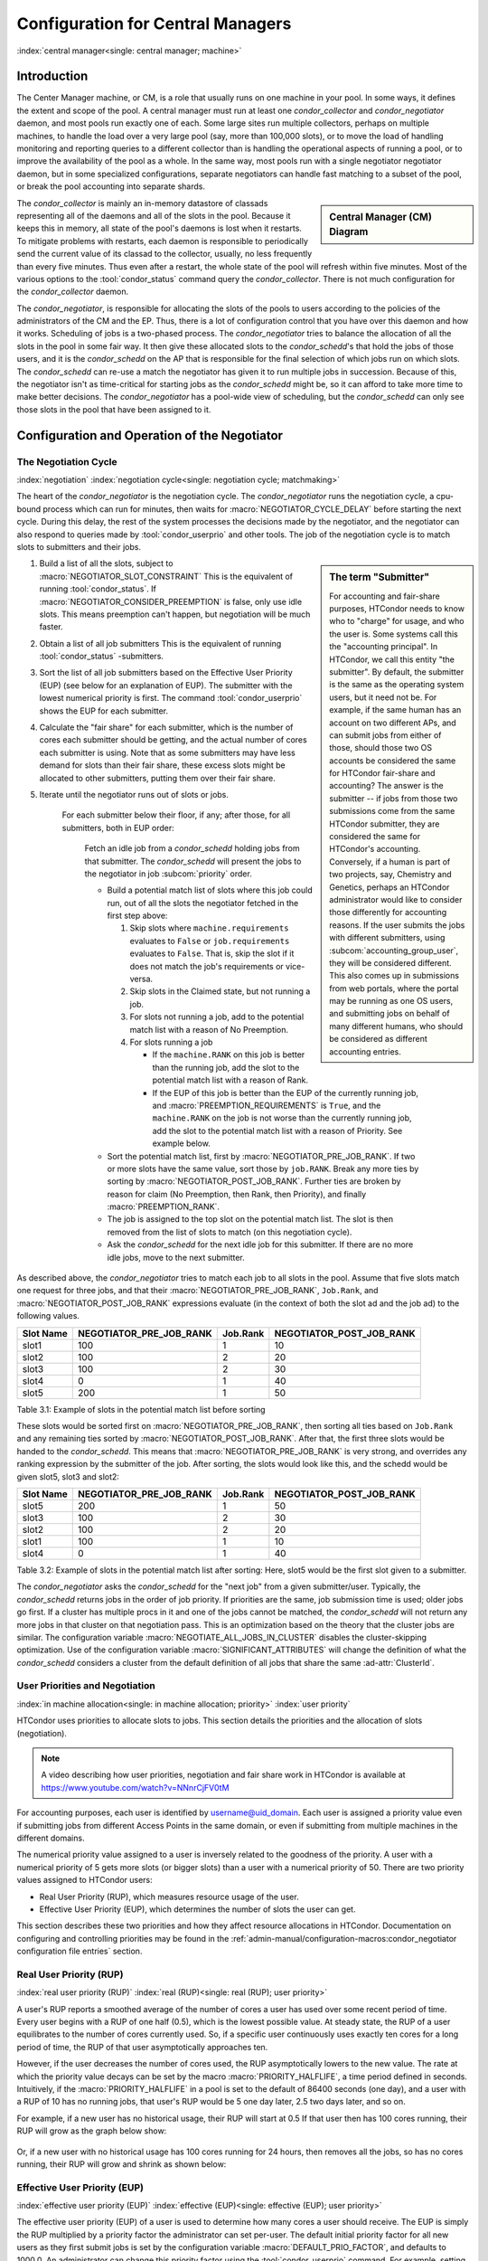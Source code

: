 Configuration for Central Managers
==================================
:index:`central manager<single: central manager; machine>`

Introduction
------------

The Center Manager machine, or CM, is a role that usually runs on one machine
in your pool.  In some ways, it defines the extent and scope of the pool.  A
central manager must run at least one *condor_collector* and
*condor_negotiator* daemon, and most pools run exactly one of each.  Some large
sites run multiple collectors, perhaps on multiple machines, to handle the load
over a very large pool (say, more than 100,000 slots), or to move the load of
handling monitoring and reporting queries to a different collector than is
handling the operational aspects of running a pool, or to improve the
availability of the pool as a whole.  In the same way, most pools run with a
single negotiator negotiator daemon, but in some specialized configurations,
separate negotiators can handle fast matching to a subset of the pool, or break
the pool accounting into separate shards.

.. sidebar::
   Central Manager (CM) Diagram

   .. mermaid::
      :caption: Daemons for Central Manager, both managed by a :tool:`condor_master`
      :align: center

      flowchart TD
         condor_master --> condor_collector & condor_negotiator

The *condor_collector* is mainly an in-memory datastore of classads representing 
all of the daemons and all of the slots in the pool.  Because it keeps this in memory,
all state of the pool's daemons is lost when it restarts.  To mitigate problems with
restarts, each daemon is responsible to periodically send the current value of its
classad to the collector, usually, no less frequently than every five minutes.  Thus
even after a restart, the whole state of the pool will refresh within five minutes.
Most of the various options to the :tool:`condor_status` command query the *condor_collector*.
There is not much configuration for the *condor_collector* daemon.

The *condor_negotiator*, is responsible for allocating the slots of the pools
to users according to the policies of the administrators of the CM and the EP.
Thus, there is a lot of configuration control that you have over this daemon
and how it works.  Scheduling of jobs is a two-phased process.  The *condor_negotiator*
tries to balance the allocation of all the slots in the pool in some fair way.
It then give these allocated slots to the *condor_schedd*'s that hold the jobs
of those users, and it is the *condor_schedd* on the AP that is responsible for the
final selection of which jobs run on which slots.  The *condor_schedd* can re-use a
match the negotiator has given it to run multiple jobs in succession.  Because of this,
the negotiator isn't as time-critical for starting jobs as the *condor_schedd* might be,
so it can afford to take more time to make better decisions.  The *condor_negotiator*
has a pool-wide view of scheduling, but the *condor_schedd* can only see those slots
in the pool that have been assigned to it.

Configuration and Operation of the Negotiator
---------------------------------------------

The Negotiation Cycle
'''''''''''''''''''''

:index:`negotiation`
:index:`negotiation cycle<single: negotiation cycle; matchmaking>`

The heart of the *condor_negotiator* is the negotiation cycle.  The
*condor_negotiator* runs the negotiation cycle, a cpu-bound process which can
run for minutes, then waits for :macro:`NEGOTIATOR_CYCLE_DELAY` before starting
the next cycle.  During this delay, the rest of the system processes the
decisions made by the negotiator, and the negotiator can also respond to
queries made by :tool:`condor_userprio` and other tools.  The job of 
the negotiation cycle is to match slots to submitters and their jobs.

.. sidebar:: The term "Submitter"

   For accounting and fair-share purposes, HTCondor needs to know who
   to "charge" for usage, and who the user is.  Some systems call this
   the "accounting principal".  In HTCondor, we call this entity "the
   submitter".  By default, the submitter is the same as the operating
   system users, but it need not be.  For example, if the same human
   has an account on two different APs, and can submit jobs from either of
   those, should those two OS accounts be considered the same for HTCondor
   fair-share and accounting?  The answer is the submitter -- if jobs
   from those two submissions come from the same HTCondor submitter,
   they are considered the same for HTCondor's accounting. Conversely,
   if a human is part of two projects, say, Chemistry and Genetics, perhaps
   an HTCondor administrator would like to consider those differently 
   for accounting reasons.  If the user submits the jobs with different
   submitters, using :subcom:`accounting_group_user`, they will be
   considered different.  This also comes up in submissions from web portals,
   where the portal may be running as one OS users, and submitting jobs
   on behalf of many different humans, who should be considered as
   different accounting entries.


#. Build a list of all the slots, subject to :macro:`NEGOTIATOR_SLOT_CONSTRAINT`
   This is the equivalent of running :tool:`condor_status`.  If
   :macro:`NEGOTIATOR_CONSIDER_PREEMPTION` is false, only use idle slots.
   This means preemption can't happen, but negotiation will be much faster.
#. Obtain a list of all job submitters
   This is the equivalent of running :tool:`condor_status` -submitters.
#. Sort the list of all job submitters based on the Effective User Priority (EUP) (see
   below for an explanation of EUP). The submitter with the lowest numerical priority is first.
   The command :tool:`condor_userprio` shows the EUP for each submitter.
#. Calculate the "fair share" for each submitter, which is the number of cores
   each submitter should be getting, and the actual number of cores each
   submitter is using.  Note that as some submitters may have less demand for
   slots than their fair share, these excess slots might be allocated to other
   submitters, putting them over their fair share.

#. Iterate until the negotiator runs out of slots or jobs.

       For each submitter below their floor, if any; after those, for all 
       submitters, both in EUP order:

           Fetch an idle job from a *condor_schedd* holding jobs from
           that submitter.  The *condor_schedd* will present the jobs
           to the negotiator in job :subcom:`priority` order.

           -  Build a potential match list of slots where this job could run,
              out of all the slots the negotiator fetched in the first step above:

              #. Skip slots where ``machine.requirements`` evaluates to ``False`` or
                 ``job.requirements`` evaluates to ``False``.  That is, skip the slot 
                 if it does not match the job's requirements or vice-versa.
              #. Skip slots in the Claimed state, but not running a job.
              #. For slots not running a job, add to the
                 potential match list with a reason of No Preemption.
              #. For slots running a job

                 -  If the ``machine.RANK`` on this job is better than
                    the running job, add the slot to the potential
                    match list with a reason of Rank.
                 -  If the EUP of this job is better than the EUP of the
                    currently running job, and
                    :macro:`PREEMPTION_REQUIREMENTS` is ``True``, and the
                    ``machine.RANK`` on the job is not worse than the
                    currently running job, add the slot to the
                    potential match list with a reason of Priority.
                    See example below.

           -  Sort the potential match list, first by
              :macro:`NEGOTIATOR_PRE_JOB_RANK`. If two or more slots
              have the same value, sort those by ``job.RANK``.  Break
              any more ties by sorting by :macro:`NEGOTIATOR_POST_JOB_RANK`.
              Further ties are broken by reason for claim (No Preemption, 
              then Rank, then Priority), and finally :macro:`PREEMPTION_RANK`.
           -  The job is assigned to the top slot on the potential
              match list. The slot is then removed from the list of
              slots to match (on this negotiation cycle).
           -  Ask the *condor_schedd* for the next idle job for this submitter.
              If there are no more idle jobs, move to the next submitter.

As described above, the *condor_negotiator* tries to match each job
to all slots in the pool.  Assume that five slots match one request for
three jobs, and that their :macro:`NEGOTIATOR_PRE_JOB_RANK`, ``Job.Rank``, 
and :macro:`NEGOTIATOR_POST_JOB_RANK` expressions evaluate (in the context 
of both the slot ad and the job ad) to the following values.

+------------+-------------------------+----------+-------------------------+
|Slot Name   |  NEGOTIATOR_PRE_JOB_RANK|  Job.Rank| NEGOTIATOR_POST_JOB_RANK|
+============+=========================+==========+=========================+
|slot1       |                      100|         1|                       10|
+------------+-------------------------+----------+-------------------------+
|slot2       |                      100|         2|                       20|
+------------+-------------------------+----------+-------------------------+
|slot3       |                      100|         2|                       30|
+------------+-------------------------+----------+-------------------------+
|slot4       |                        0|         1|                       40|
+------------+-------------------------+----------+-------------------------+
|slot5       |                      200|         1|                       50|
+------------+-------------------------+----------+-------------------------+

Table 3.1: Example of slots in the potential match list before sorting

These slots would be sorted first on :macro:`NEGOTIATOR_PRE_JOB_RANK`, then
sorting all ties based on ``Job.Rank`` and any remaining ties sorted by
:macro:`NEGOTIATOR_POST_JOB_RANK`.  After that, the first three slots would be
handed to the *condor_schedd*.  This means that
:macro:`NEGOTIATOR_PRE_JOB_RANK` is very strong, and overrides any ranking
expression by the submitter of the job.  After sorting, the slots would look
like this, and the schedd would be given slot5, slot3 and slot2:

+-------------+-------------------------+----------+-------------------------+
| Slot Name   | NEGOTIATOR_PRE_JOB_RANK | Job.Rank | NEGOTIATOR_POST_JOB_RANK|
+=============+=========================+==========+=========================+
| slot5       |                      200|         1|                       50|
+-------------+-------------------------+----------+-------------------------+
| slot3       |                      100|         2|                       30|
+-------------+-------------------------+----------+-------------------------+
| slot2       |                      100|         2|                       20|
+-------------+-------------------------+----------+-------------------------+
| slot1       |                      100|         1|                       10|
+-------------+-------------------------+----------+-------------------------+
| slot4       |                        0|         1|                       40|
+-------------+-------------------------+----------+-------------------------+

Table 3.2: Example of slots in the potential match list after sorting: Here, slot5 would be the first slot given to a submitter.


The *condor_negotiator* asks the *condor_schedd* for the "next job" from a
given submitter/user. Typically, the *condor_schedd* returns jobs in the order
of job priority. If priorities are the same, job submission time is used; older
jobs go first. If a cluster has multiple procs in it and one of the jobs cannot
be matched, the *condor_schedd* will not return any more jobs in that cluster
on that negotiation pass.  This is an optimization based on the theory that the
cluster jobs are similar. The configuration variable
:macro:`NEGOTIATE_ALL_JOBS_IN_CLUSTER` disables the cluster-skipping
optimization. Use of the configuration variable :macro:`SIGNIFICANT_ATTRIBUTES`
will change the definition of what the *condor_schedd* considers a cluster from
the default definition of all jobs that share the same :ad-attr:`ClusterId`.

User Priorities and Negotiation
'''''''''''''''''''''''''''''''

:index:`in machine allocation<single: in machine allocation; priority>`
:index:`user priority`

HTCondor uses priorities to allocate slots to jobs. This
section details the priorities and the allocation of slots
(negotiation).

.. note::
    A video describing how user priorities, negotiation and
    fair share work in HTCondor is available at 
    https://www.youtube.com/watch?v=NNnrCjFV0tM

For accounting purposes, each user is identified by
username@uid_domain. Each user is assigned a priority value even if
submitting jobs from different Access Points in the same domain, or even if
submitting from multiple machines in the different domains.

The numerical priority value assigned to a user is inversely related to
the goodness of the priority. A user with a numerical priority of 5 gets
more slots (or bigger slots) than a user with a numerical priority of 50. There are
two priority values assigned to HTCondor users:

-  Real User Priority (RUP), which measures resource usage of the user.
-  Effective User Priority (EUP), which determines the number of
   slots the user can get.

This section describes these two priorities and how they affect resource
allocations in HTCondor. Documentation on configuring and controlling
priorities may be found in the 
:ref:`admin-manual/configuration-macros:condor_negotiator configuration
file entries` section.

Real User Priority (RUP)
''''''''''''''''''''''''

:index:`real user priority (RUP)`
:index:`real (RUP)<single: real (RUP); user priority>`

A user's RUP reports a smoothed average of the number of cores a user
has used over some recent period of time. Every user begins with a RUP of 
one half (0.5), which is the lowest possible value. At steady state, the RUP
of a user equilibrates to the number of cores currently used.
So, if a specific user continuously uses exactly ten cores
for a long period of time, the RUP of that user asymptotically 
approaches ten.

However, if the user decreases the number of cores used, the RUP asymptotically
lowers to the new value. The rate at which the priority value decays can be set
by the macro :macro:`PRIORITY_HALFLIFE`, a time period defined in seconds.
Intuitively, if the :macro:`PRIORITY_HALFLIFE` in a pool is set to the default
of 86400 seconds (one day), and a user with a RUP of 10 has no running jobs,
that user's RUP would be 5 one day later, 2.5 two days later, and so on.

For example, if a new user has no historical usage, their RUP will start 
at 0.5  If that user then has 100 cores running, their RUP will grow
as the graph below show:

.. figure:: /_images/user-prio1.png
    :width: 1600
    :alt: User Priority
    :align: center

Or, if a new user with no historical usage has 100 cores running
for 24 hours, then removes all the jobs, so has no cores running, 
their RUP will grow and shrink as shown below:

.. figure:: /_images/user-prio2.png
    :width: 1600
    :alt: User Priority
    :align: center

Effective User Priority (EUP)
'''''''''''''''''''''''''''''

:index:`effective user priority (EUP)`
:index:`effective (EUP)<single: effective (EUP); user priority>`

The effective user priority (EUP) of a user is used to determine how many cores
a user should receive. The EUP is simply the RUP multiplied by a priority
factor the administrator can set per-user.  The default initial priority factor
for all new users as they first submit jobs is set by the configuration
variable :macro:`DEFAULT_PRIO_FACTOR`, and defaults to 1000.0. An administrator
can change this priority factor using the :tool:`condor_userprio` command.  For
example, setting the priority factor of some user to 2,000 will grant that user
half as many cores as a user with the default priority factor of 1,000,
assuming they both have the same historical usage, because their EUPs will
differ by a factor of two.

The number of slots that a user may receive is inversely related to
the ratio between the EUPs of submitting users. User A with
EUP=5 will receive twice as many slots as user B with EUP=10 and
four times as many slots as user C with EUP=20. However, if A does
not use the full number of slots that A may be given, the available
slots are repartitioned and distributed among remaining users
according to the inverse ratio rule.

Assume two users with no history, named A and B, using a pool with 100 cores. To
simplify the math, also assume both users have an equal priority factor of 1.0.
User A submits a very large number of short-running jobs at time t = 0 zero.  User
B waits until 48 hours later, and also submits an infinite number of short jobs.
At the beginning, the EUP doesn't matter, as there is only one user with jobs, 
and so user A gets the whole pool.  At the 48 hour mark, both users compete for
the pool.  Assuming the default :macro:`PRIORITY_HALFLIFE` of 24 hours, user A's RUP
should be about 75.0 at the 48 hour mark, and User B will still be the minimum of
.5.  At that instance, User B deserves 150 times User A.  However, this ratio will
decay quickly.  User A's share of the pool will drop from all 100 cores to less than
one core immediately, but will quickly rebound to a handful of cores, and will 
asymptotically approach half of the pool as User B gets the inverse. A graph
of these two users might look like this:

.. figure:: /_images/fair-share.png
    :width: 1600
    :alt: Fair Share
    :align: center



HTCondor supplies mechanisms to directly support two policies in which
EUP may be useful:

Nice users
    A job may be submitted with the submit command
    :subcom:`nice_user[impact on prio]` set to
    ``True``. This nice user job will have its RUP boosted by the
    :macro:`NICE_USER_PRIO_FACTOR`
    priority factor specified in the configuration, leading to a very
    large EUP. This corresponds to a low priority for slots,
    therefore using slots not used by other HTCondor users.

Remote Users
    HTCondor's flocking feature (see the :doc:`/grid-computing/connecting-pools-with-flocking` section)
    allows jobs to run in a pool other than the local one. In addition,
    the submit-only feature allows a user to submit jobs to another
    pool. In such situations, submitters from other domains can submit
    to the local pool. It may be desirable to have HTCondor treat local
    users preferentially over these remote users. If configured,
    HTCondor will boost the RUPs of remote users by
    :macro:`REMOTE_PRIO_FACTOR` specified
    in the configuration, thereby lowering their priority for slots.

The priority boost factors for individual users can be set with the
**setfactor** option of :tool:`condor_userprio`. Details may be found in the
:doc:`/man-pages/condor_userprio` manual page.

Priorities in Negotiation and Preemption
''''''''''''''''''''''''''''''''''''''''

:index:`priority<single: priority; negotiation>` :index:`priority<single: priority; matchmaking>`
:index:`priority<single: priority; preemption>`

Priorities are used to ensure that users get their fair share of
slots in the pool. The priority values are used at allocation time, meaning
during negotiation and matchmaking. Therefore, there are ClassAd
attributes that take on defined values only during negotiation, making
them ephemeral. In addition to allocation, HTCondor may preempt a
slot claim and reallocate it when conditions change.

Too many preemptions lead to thrashing, a condition in which negotiation
for a slot identifies a new job with a better priority most every
cycle. Each job is, in turn, preempted, and no job finishes. To avoid
this situation, the :macro:`PREEMPTION_REQUIREMENTS` configuration variable is defined
for and used only by the *condor_negotiator* daemon to specify the
conditions that must be met for a preemption to occur. When preemption
is enabled, it is usually defined to deny preemption if a current
running job has been running for a relatively short period of time. This
effectively limits the number of preemptions per resource per time
interval. Note that :macro:`PREEMPTION_REQUIREMENTS` only applies to
preemptions due to user priority. It does not have any effect if the
slot's :macro:`RANK` expression prefers a different job, or if the
slot's policy causes the job to vacate due to other activity on the
slot. See the :ref:`admin-manual/ep-policy-configuration:*condor_startd* policy
configuration` section for the current default policy on preemption.

The following ephemeral attributes may be used within policy
definitions. Care should be taken when using these attributes, due to
their ephemeral nature; they are not always defined, so the usage of an
expression to check if defined such as

.. code-block:: condor-classad-expr

      (RemoteUserPrio =?= UNDEFINED)

is likely necessary.

Within these attributes, those with names that contain the string ``Submitter``
refer to characteristics about the candidate job's user; those with names that
contain the string ``Remote`` refer to characteristics about the user currently
using the resource. Further, those with names that end with the string
``ResourcesInUse`` have values that may change within the time period
associated with a single negotiation cycle. Therefore, the configuration
variables :macro:`PREEMPTION_REQUIREMENTS_STABLE` and
:macro:`PREEMPTION_RANK_STABLE` exist to inform the *condor_negotiator* daemon
that values may change. See the
:ref:`admin-manual/configuration-macros:condor_negotiator configuration file
entries` section for definitions of these configuration variables.


:index:`SubmitterUserPrio<single: SubmitterUserPrio; ClassAd attribute, ephemeral>`\ ``SubmitterUserPrio``
    A floating point value representing the user priority of the
    candidate job.

:index:`SubmitterUserResourcesInUse<single: SubmitterUserResourcesInUse; ClassAd attribute, ephemeral>`\ ``SubmitterUserResourcesInUse``
    The integer number of slots currently utilized by the user
    submitting the candidate job.

:index:`RemoteUserPrio<single: RemoteUserPrio; ClassAd attribute, ephemeral>`\ ``RemoteUserPrio``
    A floating point value representing the user priority of the job
    currently running on the slot. This version of the attribute,
    with no slot represented in the attribute name, refers to the
    current slot being evaluated.

:index:`Slot_RemoteUserPrio<single: Slot_RemoteUserPrio; ClassAd attribute, ephemeral>`\ ``Slot<N>_RemoteUserPrio``
    A floating point value representing the user priority of the job
    currently running on the particular slot represented by <N> on the
    slot.

:index:`RemoteUserResourcesInUse<single: RemoteUserResourcesInUse; ClassAd attribute, ephemeral>`\ ``RemoteUserResourcesInUse``
    The integer number of slots currently utilized by the user of the
    job currently running on the slot.

:index:`SubmitterGroupResourcesInUse<single: SubmitterGroupResourcesInUse; ClassAd attribute, ephemeral>`\ ``SubmitterGroupResourcesInUse``
    If the owner of the candidate job is a member of a valid accounting
    group, with a defined group quota, then this attribute is the
    integer number of slots currently utilized by the group.

:index:`SubmitterGroup<single: SubmitterGroup; ClassAd attribute, ephemeral>`\ :ad-attr:`SubmitterGroup`
    The accounting group name of the requesting submitter.

:index:`SubmitterGroupQuota<single: SubmitterGroupQuota; ClassAd attribute, ephemeral>`\ ``SubmitterGroupQuota``
    If the owner of the candidate job is a member of a valid accounting
    group, with a defined group quota, then this attribute is the
    integer number of slots defined as the group's quota.

:index:`RemoteGroupResourcesInUse<single: RemoteGroupResourcesInUse; ClassAd attribute, ephemeral>`\ ``RemoteGroupResourcesInUse``
    If the owner of the currently running job is a member of a valid
    accounting group, with a defined group quota, then this attribute is
    the integer number of slots currently utilized by the group.

:index:`RemoteGroup<single: RemoteGroup; ClassAd attribute, ephemeral>`\ :ad-attr:`RemoteGroup`
    The accounting group name of the owner of the currently running job.

:index:`RemoteGroupQuota<single: RemoteGroupQuota; ClassAd attribute, ephemeral>`\ ``RemoteGroupQuota``
    If the owner of the currently running job is a member of a valid
    accounting group, with a defined group quota, then this attribute is
    the integer number of slots defined as the group's quota.

:index:`SubmitterNegotiatingGroup<single: SubmitterNegotiatingGroup; ClassAd attribute, ephemeral>`\ :ad-attr:`SubmitterNegotiatingGroup`
    The accounting group name that the candidate job is negotiating
    under.

:index:`RemoteNegotiatingGroup<single: RemoteNegotiatingGroup; ClassAd attribute, ephemeral>`\ :ad-attr:`RemoteNegotiatingGroup`
    The accounting group name that the currently running job negotiated
    under.

:index:`SubmitterAutoregroup<single: SubmitterAutoregroup; ClassAd attribute, ephemeral>`\ :ad-attr:`SubmitterAutoregroup`
    Boolean attribute is ``True`` if candidate job is negotiated via
    autoregroup.

:index:`RemoteAutoregroup<single: RemoteAutoregroup; ClassAd attribute, ephemeral>`\ :ad-attr:`RemoteAutoregroup`
    Boolean attribute is ``True`` if currently running job negotiated
    via autoregroup.

Priority Calculation
''''''''''''''''''''

This section may be skipped if the reader so feels, but for the curious,
here is HTCondor's priority calculation algorithm.

The RUP of a user :math:`u` at time :math:`t`, :math:`\pi_{r}(u,t)`, is calculated every
time interval :math:`\delta t` using the formula

.. math::

    \pi_r(u,t) = \beta × \pi_r(u, t - \delta t) + (1 - \beta) × \rho(u, t)

where :math:`\rho (u,t)` is the number of cores used by user :math:`u` at time :math:`t`,
and :math:`\beta = 0.5^{\delta t / h}`.
:math:`h` is the half life period set by :macro:`PRIORITY_HALFLIFE`.

The EUP of user :math:`u` at time :math:`t`, :math:`\pi_{e}(u,t)` is calculated by

.. math::

    \pi_e(u,t) = \pi_r(u,t) \times f(u,t)

where :math:`f(u,t)` is the priority boost factor for user :math:`u` at time :math:`t`.

As mentioned previously, the RUP calculation is designed so that at
steady state, each user's RUP stabilizes at the number of cores used
by that user. The definition of :math:`\beta` ensures that the calculation of
:math:`\pi_{r}(u,t)` can be calculated over non-uniform time intervals :math:`\delta t`
without affecting the calculation. The time interval :math:`\delta t` varies due to
events internal to the system, but HTCondor guarantees that unless the
central manager is down, no matches will be unaccounted for due
to this variance.

The Layperson's Description of the Pie Spin and Pie Slice
'''''''''''''''''''''''''''''''''''''''''''''''''''''''''

:index:`pie slice` :index:`pie spin`
:index:`pie slice<single: pie slice; scheduling>`
:index:`pie spin<single: pie spin; scheduling>`

The negotiator first finds all users who
have submitted jobs and calculates their priority. Then, it totals the
SlotWeight (by default, cores) of all currently available slots, and 
using the ratios of the user priorities, it calculates the number of 
cores each user could get. This is their pie slice.
(See: SLOT_WEIGHT in :ref:`admin-manual/configuration-macros:condor_startd configuration file macros`)

If any users have a floor defined via :tool:`condor_userprio` -set-floor
, and their current allocation of cores is below the floor, a 
special round of the below-floor users goes first, attempting to 
allocate up to the defined number of cores for their floor level.  
These users are negotiated for in user priority order.  This allows
an admin to give users some "guaranteed" minimum number of cores, no
matter what their previous usage or priority is.

After the below-floor users are negotiated for, all users
are negotiated for, in user priority order. 
The *condor_negotiator* contacts each schedd where the user's job lives, and asks for job 
information. The *condor_schedd* daemon (on behalf of
a user) tells the matchmaker about a job, and the matchmaker looks at
available slots to create a list that match the requirements expression. 
It then sorts the matching slots by the rank expressions within ClassAds. 
If a slot prefers a job via the slot RANK expression, the job 
is assigned to that slot, potentially preempting an already running job.
Otherwise, give the slot to the job that the job ranks highest. If
the highest ranked slot is already running a job, the negotiator may preempt
the running job for the new job. 

This matchmaking cycle continues until the user has received all of the
slots for their pie slice. If there is a per-user ceiling defined
with the :tool:`condor_userprio` -setceil command, and this ceiling is smaller
than the pie slice, the user gets only up to their ceiling number of
cores.  The matchmaker then contacts the next
highest priority user and offers that user their pie slice worth of
slots. After contacting all users, the cycle is repeated with any
still available slots and recomputed pie slices. The matchmaker
continues spinning the pie until it runs out of slots or all the
*condor_schedd* daemons say they have no more jobs.

.. _Group Accounting:

Group Accounting
''''''''''''''''

:index:`accounting<single: accounting; groups>` :index:`by group<single: by group; accounting>`
:index:`by group<single: by group; priority>`

By default, HTCondor does all accounting on a per-user basis. 
This means that HTCondor keeps track of the historical usage per-user,
calculates a priority and fair-share per user, and allows the 
administrator to change this fair-share per user.  In HTCondor
terminology, the accounting principal is called the submitter.

The name of this submitter is, by default, the name the schedd authenticated
when the job was first submitted to the schedd.  Usually, this is
the operating system username.  However, the submitter can override
the username selected by setting the submit file option

.. code-block:: condor-submit

    accounting_group_user = ishmael

This means this job should be treated, for accounting purposes only, as
"ishamel", but "ishmael" will not be the operating system id the shadow
or job uses.  Note that HTCondor trusts the user to set this
to a valid value.  The administrator can use schedd requirements or transforms
to validate such settings, if desired.  accounting_group_user is frequently used
in web portals, where one trusted operating system process submits jobs on
behalf of different users.

Note that if many people submit jobs with identical accounting_group_user values,
HTCondor treats them as one set of jobs for accounting purposes.  So, if
Alice submits 100 jobs as accounting_group_user ishmael, and so does Bob
a moment later, HTCondor will not try to fair-share between them, 
as it would do if they had not set accounting_group_user.  If all these 
jobs have identical requirements, they will be run First-In, First-Out, 
so whoever submitted first makes the subsequent jobs wait until the 
last one of the first submit is finished.

.. _Hierarchical Group Quotas:

Accounting Groups with Hierarchical Group Quotas
''''''''''''''''''''''''''''''''''''''''''''''''

:index:`hierarchical group quotas`
:index:`by group<single: by group; negotiation>` :index:`quotas<single: quotas; groups>`
:index:`hierarchical quotas for a group<single: hierarchical quotas for a group; quotas>`

With additional configuration, it is possible to create accounting
groups, where the submitters within the group maintain their distinct
identity, and fair-share still happens within members of that group.

An upper limit on the number of slots allocated to a group of users can
be specified with group quotas.

Consider an example pool with thirty slots: twenty slots are owned by
the physics group and ten are owned by the chemistry group. The desired
policy is that no more than twenty concurrent jobs are ever running from
the physicists, and only ten from the chemists. These slots are
otherwise identical, so it does not matter which slots run which
group's jobs. It only matters that the proportions of allocated slots
are correct.

Group quotas may implement this policy. Define the groups and set their
quotas in the configuration of the central manager:

.. code-block:: condor-config

    GROUP_NAMES = group_physics, group_chemistry
    GROUP_QUOTA_group_physics =   20
    GROUP_QUOTA_group_chemistry = 10

The implementation of quotas is hierarchical, such that quotas may be
described for the tree of groups, subgroups, sub subgroups, etc. Group
names identify the groups, such that the configuration can define the
quotas in terms of limiting the number of cores allocated for a group or
subgroup. Group names do not need to begin with ``"group_"``, but that
is the convention, which helps to avoid naming conflicts between groups
and subgroups. The hierarchy is identified by using the period ('.')
character to separate a group name from a subgroup name from a sub
subgroup name, etc. Group names are case-insensitive for negotiation.
:index:`<none> group`
:index:`<none> group<single: <none> group; group accounting>`

At the root of the tree that defines the hierarchical groups is the
"<none>" group. The implied quota of the "<none>" group will be
all available slots. This string will appear in the output of
:tool:`condor_status`.

If the sum of the child quotas exceeds the parent, then the child quotas
are scaled down in proportion to their relative sizes. For the given
example, there were 30 original slots at the root of the tree. If a
power failure removed half of the original 30, leaving fifteen slots,
physics would be scaled back to a quota of ten, and chemistry to five.
This scaling can be disabled by setting the *condor_negotiator*
configuration variable
:macro:`NEGOTIATOR_ALLOW_QUOTA_OVERSUBSCRIPTION` to ``True``. If
the sum of the child quotas is less than that of the parent, the child
quotas remain intact; they are not scaled up. That is, if somehow the
number of slots doubled from thirty to sixty, physics would still be
limited to 20 slots, and chemistry would be limited to 10. This example
in which the quota is defined by absolute values is called a static
quota.

Each job must state which group it belongs to. By default, this is opt-in,
and the system trusts each user to put the correct group in the submit
description file. See "Setting Accounting Groups Automatically below"
to configure the system to set them without user input and to prevent
users from opting into the wrong groups.  Jobs that do not identify 
themselves as a group member are negotiated for as part of the "<none>" 
group. Note that this requirement is per job, not per user. A given user 
may be a member of many groups. Jobs identify which group they are in by setting the
:subcom:`accounting_group[and negotiation]` and
:subcom:`accounting_group_user[and negotiation]`
commands within the submit description file, as specified in the
:ref:`admin-manual/cm-configuration:group accounting` section.
For example:

.. code-block:: condor-submit

    accounting_group = group_physics
    accounting_group_user = einstein

The size of the quotas may instead be expressed as a proportion. This is
then referred to as a dynamic group quota, because the size of the quota
is dynamically recalculated every negotiation cycle, based on the total
available size of the pool. Instead of using static quotas, this example
can be recast using dynamic quotas, with one-third of the pool allocated
to chemistry and two-thirds to physics. The quotas maintain this ratio
even as the size of the pool changes, perhaps because of machine
failures, because of the arrival of new machines within the pool, or
because of other reasons. The job submit description files remain the
same. Configuration on the central manager becomes:

.. code-block:: condor-config

    GROUP_NAMES = group_physics, group_chemistry
    GROUP_QUOTA_DYNAMIC_group_chemistry = 0.33
    GROUP_QUOTA_DYNAMIC_group_physics =   0.66

The values of the quotas must be less than 1.0, indicating fractions of
the pool's machines. As with static quota specification, if the sum of
the children exceeds one, they are scaled down proportionally so that
their sum does equal 1.0. If their sum is less than one, they are not
changed.

Extending this example to incorporate subgroups, assume that the physics
group consists of high-energy (hep) and low-energy (lep) subgroups. The
high-energy sub-group owns fifteen of the twenty physics slots, and the
low-energy group owns the remainder. Groups are distinguished from
subgroups by an intervening period character (.) in the group's name.
Static quotas for these subgroups extend the example configuration:

.. code-block:: condor-config

    GROUP_NAMES = group_physics, group_physics.hep, group_physics.lep, group_chemistry
    GROUP_QUOTA_group_physics     =   20
    GROUP_QUOTA_group_physics.hep =   15
    GROUP_QUOTA_group_physics.lep =    5
    GROUP_QUOTA_group_chemistry   =   10

This hierarchy may be more useful when dynamic quotas are used. Here is
the example, using dynamic quotas:

.. code-block:: condor-config

      GROUP_NAMES = group_physics, group_physics.hep, group_physics.lep, group_chemistry
      GROUP_QUOTA_DYNAMIC_group_chemistry   =   0.33334
      GROUP_QUOTA_DYNAMIC_group_physics     =   0.66667
      GROUP_QUOTA_DYNAMIC_group_physics.hep =   0.75
      GROUP_QUOTA_DYNAMIC_group_physics.lep =   0.25

The fraction of a subgroup's quota is expressed with respect to its
parent group's quota. That is, the high-energy physics subgroup is
allocated 75% of the 66% that physics gets of the entire pool, however
many that might be. If there are 30 machines in the pool, that would be
the same 15 machines as specified in the static quota example.

High-energy physics users indicate which group their jobs should go in
with the submit description file identification:

.. code-block:: condor-submit

    accounting_group = group_physics.hep
    accounting_group_user = higgs

In all these examples so far, the hierarchy is merely a notational
convenience. Each of the examples could be implemented with a flat
structure, although it might be more confusing for the administrator.
Surplus is the concept that creates a true hierarchy.

If a given group or sub-group accepts surplus, then that given group is
allowed to exceed its configured quota, by using the leftover, unused
quota of other groups. Surplus is disabled for all groups by default.
Accepting surplus may be enabled for all groups by setting
:macro:`GROUP_ACCEPT_SURPLUS` to
``True``. Surplus may be enabled for individual groups by setting
:macro:`GROUP_ACCEPT_SURPLUS_<groupname>` to ``True``. Consider
the following example:

.. code-block:: condor-config

      GROUP_NAMES = group_physics, group_physics.hep, group_physics.lep, group_chemistry
      GROUP_QUOTA_group_physics     =   20
      GROUP_QUOTA_group_physics.hep =   15
      GROUP_QUOTA_group_physics.lep =    5
      GROUP_QUOTA_group_chemistry   =   10
      GROUP_ACCEPT_SURPLUS = false
      GROUP_ACCEPT_SURPLUS_group_physics = false
      GROUP_ACCEPT_SURPLUS_group_physics.lep = true
      GROUP_ACCEPT_SURPLUS_group_physics.hep = true

This configuration is the same as above for the chemistry users.
However, :macro:`GROUP_ACCEPT_SURPLUS` is set to ``False`` globally,
``False`` for the physics parent group, and ``True`` for the subgroups
group_physics.lep and group_physics.lep. This means that
group_physics.lep and group_physics.hep are allowed to exceed their
quota of 15 and 5, but their sum cannot exceed 20, for that is their
parent's quota. If the group_physics had :macro:`GROUP_ACCEPT_SURPLUS` set
to ``True``, then either group_physics.lep and group_physics.hep would
not be limited by quota.

Surplus slots are distributed bottom-up from within the quota tree. That
is, any leaf nodes of this tree with excess quota will share it with any
peers which accept surplus. Any subsequent excess will then be passed up
to the parent node and over to all of its children, recursively. Any
node that does not accept surplus implements a hard cap on the number of
slots that the sum of it's children use.

After the *condor_negotiator* calculates the quota assigned to each group,
possibly adding in surplus, it then negotiates with the *condor_schedd* daemons
in the system to try to match jobs to each group. It does this one group at a
time. By default, it goes in "starvation group order." That is, the group whose
current usage is the smallest fraction of its quota goes first, then the next,
and so on. The "<none>" group implicitly at the root of the tree goes last.
This ordering can be replaced by defining configuration variable
:macro:`GROUP_SORT_EXPR`. The *condor_negotiator* evaluates this ClassAd
expression for each group ClassAd, sorts the groups by the floating point
result, and then negotiates with the smallest positive value going first.
Available attributes for sorting with :macro:`GROUP_SORT_EXPR` include:

+-------------------------+------------------------------------------+
| Attribute Name          | Description                              |
+=========================+==========================================+
| AccountingGroup         | A string containing the group name       |
+-------------------------+------------------------------------------+
| GroupQuota              | The computed limit for this group        |
+-------------------------+------------------------------------------+
| GroupResourcesInUse     | The total slot weight used by this group |
+-------------------------+------------------------------------------+
| GroupResourcesAllocated | Quota allocated this cycle               |
+-------------------------+------------------------------------------+

Table 3.3: Attributes visible to GROUP_SORT_EXPR


One possible group quota policy is strict priority. For example, a site
prefers physics users to match as many slots as they can, and only when
all the physics jobs are running, and idle slots remain, are chemistry
jobs allowed to run. The default "starvation group order" can be used to
implement this. By setting configuration variable
:macro:`NEGOTIATOR_ALLOW_QUOTA_OVERSUBSCRIPTION` to ``True``, and
setting the physics quota to a number so large that it cannot ever be
met, such as one million, the physics group will always be the "most
starving" group, will always negotiate first, and will always be unable
to meet the quota. Only when all the physics jobs are running will the
chemistry jobs then run. If the chemistry quota is set to a value
smaller than physics, but still larger than the pool, this policy can
support a third, even lower priority group, and so on.

The :tool:`condor_userprio` command can show the current quotas in effect,
and the current usage by group. For example:

.. code-block:: console

    $ condor_userprio -quotas
    Last Priority Update: 11/12 15:18
    Group                    Effective  Config     Use    Subtree  Requested
    Name                       Quota     Quota   Surplus   Quota   Resources
    ------------------------ --------- --------- ------- --------- ----------
    group_physics.hep            15.00     15.00 no          15.00         60
    group_physics.lep             5.00      5.00 no           5.00         60
    ------------------------ --------- --------- ------- --------- ----------
    Number of users: 2                                 ByQuota

This shows that there are two groups, each with 60 jobs in the queue.
group_physics.hep has a quota of 15 cores, and group_physics.lep
has 5 cores. Other options to :tool:`condor_userprio`, such as **-most**
will also show the number of cores in use.

Setting Accounting Group automatically per user
'''''''''''''''''''''''''''''''''''''''''''''''

:index:`group quotas`
:index:`accounting groups`

By default, any user can put the jobs into any accounting group by
setting parameters in the submit file.  This can be useful if a person
is a member of multiple groups.  However, many sites want to force all
jobs submitted by a given user into one accounting group, and forbid
the user to submit to any other group.  An HTCondor metaknob makes this
easy.  By adding to the access point's configuration, the setting

.. code-block:: condor-config

     USE Feature: AssignAccountingGroup(file_name_of_map)


The admin can create a file that maps the users into their required
accounting groups, and makes the attributes immutable, so they can't
be changed.  The format of this map file is like other classad map
files:  Lines of three columns.  The first should be an asterisk 
``*``.  The second column is the name of the user, and the final is the
accounting group that user should always submit to.  For example,

.. code-block:: text

    * Alice	group_physics
    * Bob	group_atlas
    * Carol group_physics
    * /^student_.*/	group_students

The second field can be a regular expression, if
enclosed in ``//``.  Note that this is on the submit side, and the
administrator will still need to create these group names and give them
a quota on the central manager machine.  This file is re-read on a
:tool:`condor_reconfig`.  The third field can also be a comma-separated list.
If so, it represents the set of valid accounting groups a user can
opt into.  If the user does not set an accounting group in the submit file
the first entry in the list will be used.

Concurrency Limits
''''''''''''''''''

:index:`concurrency limits`

Concurrency limits allow an administrator to limit the number of
concurrently running jobs that declare that they use some pool-wide
resource. This limit is applied globally to all jobs submitted from all
schedulers across one HTCondor pool; the limits are not applied to
scheduler, local, or grid universe jobs. This is useful in the case of a
shared resource, such as an NFS or database server that some jobs use,
where the administrator needs to limit the number of jobs accessing the
server.

The administrator must predefine the names and capacities of the
resources to be limited in the negotiator's configuration file. The job
submitter must declare in the submit description file which resources
the job consumes.

The administrator chooses a name for the limit. Concurrency limit names
are case-insensitive. The names are formed from the alphabet letters 'A'
to 'Z' and 'a' to 'z', the numerical digits 0 to 9, the underscore
character '_' , and at most one period character. The names cannot
start with a numerical digit.

For example, assume that there are 3 licenses for the X software, so
HTCondor should constrain the number of running jobs which need the X
software to 3. The administrator picks XSW as the name of the resource
and sets the configuration

.. code-block:: text

    XSW_LIMIT = 3

where ``XSW`` is the invented name of this resource, and this name is
appended with the string ``_LIMIT``. With this limit, a maximum of 3
jobs declaring that they need this resource may be executed
concurrently.

In addition to named limits, such as in the example named limit ``XSW``,
configuration may specify a concurrency limit for all resources that are
not covered by specifically-named limits. The configuration variable
:macro:`CONCURRENCY_LIMIT_DEFAULT` sets this value. For example,

.. code-block:: text

    CONCURRENCY_LIMIT_DEFAULT = 1

will enforce a limit of at most 1 running job that declares a usage of
an unnamed resource. If :macro:`CONCURRENCY_LIMIT_DEFAULT` is omitted from
the configuration, then no limits are placed on the number of
concurrently executing jobs for which there is no specifically-named
concurrency limit.

The job must declare its need for a resource by placing a command in its
submit description file or adding an attribute to the job ClassAd. In
the submit description file, an example job that requires the X software
adds:

.. code-block:: text

    concurrency_limits = XSW

This results in the job ClassAd attribute

.. code-block:: text

    ConcurrencyLimits = "XSW"

Jobs may declare that they need more than one type of resource. In this
case, specify a comma-separated list of resources:

.. code-block:: text

    concurrency_limits = XSW, DATABASE, FILESERVER

The units of these limits are arbitrary. This job consumes one unit of
each resource. Jobs can declare that they use more than one unit with
syntax that follows the resource name by a colon character and the
integer number of resources. For example, if the above job uses three
units of the file server resource, it is declared with

.. code-block:: text

    concurrency_limits = XSW, DATABASE, FILESERVER:3

If there are sets of resources which have the same capacity for each
member of the set, the configuration may become tedious, as it defines
each member of the set individually. A shortcut defines a name for a
set. For example, define the sets called ``LARGE`` and ``SMALL``:

.. code-block:: text

    CONCURRENCY_LIMIT_DEFAULT = 5
    CONCURRENCY_LIMIT_DEFAULT_LARGE = 100
    CONCURRENCY_LIMIT_DEFAULT_SMALL = 25

To use the set name in a concurrency limit, the syntax follows the set
name with a period and then the set member's name. Continuing this
example, there may be a concurrency limit named ``LARGE.SWLICENSE``,
which gets the capacity of the default defined for the ``LARGE`` set,
which is 100. A concurrency limit named ``LARGE.DBSESSION`` will also
have a limit of 100. A concurrency limit named ``OTHER.LICENSE`` will
receive the default limit of 5, as there is no set named ``OTHER``.

A concurrency limit may be evaluated against the attributes of a matched
machine. This allows a job to vary what concurrency limits it requires
based on the machine to which it is matched. To implement this, the job
uses submit command :subcom:`concurrency_limits_expr[definition]`
instead of :subcom:`concurrency_limits[definition]`
Consider an example in which execute machines are located on one of two
local networks. The administrator sets a concurrency limit to limit the
number of network intensive jobs on each network to 10. Configuration of
each execute machine advertises which local network it is on. A machine
on ``"NETWORK_A"`` configures

.. code-block:: text

    NETWORK = "NETWORK_A"
    STARTD_ATTRS = $(STARTD_ATTRS) NETWORK

and a machine on ``"NETWORK_B"`` configures

.. code-block:: text

    NETWORK = "NETWORK_B"
    STARTD_ATTRS = $(STARTD_ATTRS) NETWORK

The configuration for the negotiator sets the concurrency limits:

.. code-block:: text

    NETWORK_A_LIMIT = 10
    NETWORK_B_LIMIT = 10

Each network intensive job identifies itself by specifying the limit
within the submit description file:

.. code-block:: text

    concurrency_limits_expr = TARGET.NETWORK

The concurrency limit is applied based on the network of the matched
machine.

An extension of this example applies two concurrency limits. One limit
is the same as in the example, such that it is based on an attribute of
the matched machine. The other limit is of a specialized application
called ``"SWX"`` in this example. The negotiator configuration is
extended to also include

.. code-block:: text

    SWX_LIMIT = 15

The network intensive job that also uses two units of the ``SWX``
application identifies the needed resources in the single submit
command:

.. code-block:: text

    concurrency_limits_expr = strcat("SWX:2 ", TARGET.NETWORK)

Submit command :subcom:`concurrency_limits_expr` may not be used together
with submit command :subcom:`concurrency_limits`.

Note that it is possible, under unusual circumstances, for more jobs to
be started than should be allowed by the concurrency limits feature. In
the presence of preemption and dropped updates from the *condor_startd*
daemon to the *condor_collector* daemon, it is possible for the limit
to be exceeded. If the limits are exceeded, HTCondor will not kill any
job to reduce the number of running jobs to meet the limit.

Running Multiple Negotiators in One Pool
''''''''''''''''''''''''''''''''''''''''

Usually, a single HTCondor pool will have a single *condor_collector* instance
running and a single *condor_negotiator* instance running.  However, there are
special situation where you may want to run more than one *condor_negotiator*
against a *condor_collector*, and still consider it one pool.

In such a scenario, each *condor_negotiator* is responsible for some
non-overlapping partition of the slots in the pool.  This might be for
performance -- if you have more than 100,000 slots in the pool, you may need to
shard this pool into several smaller sections in order to lower the time each
negotiator spends.  Because accounting is done at the negotiator level, you
may want to do this to have separate accounting and distinct fair share between
different kinds of machines in your pool.  For example, let's say you have some
GPU machines and non-GPU machines, and you want usage of the non-GPU machine to
not "count" against the fair-share usage of GPU machines.  One way to do this
would be to have a separate negotiator for the GPU machines vs the non-GPU
machines.   At UW-Madison, we have a separate, small subset of our pool for
quick-starting interactive jobs.  By allocating a negotiator to only negotiate
for these few machines, we can speed up the time to match these machines to
interactive users who submit with *condor_submit -i*.

Sharding the negotiator is straightforward.  Simply add the NEGOTIATOR entry to
the :macro:`DAEMON_LIST` on an additional machine.  While it is possible to run
multiple negotiators on one machine, we may not want to, if we are trying to
improve performance.  Then, in each negotiator, set
:macro:`NEGOTIATOR_SLOT_CONSTRAINT` to only match those slots this negotiator
should use.

Running with multiple negotiators also means you need to be careful with the
:tool:`condor_userprio` command.  As there is no default negotiator, you should
always name the specific negotiator you want to :tool:`condor_userprio` to talk to
with the `-name` option.

Defragmenting Dynamic Slots
---------------------------

:index:`condor_defrag daemon`

When partitionable slots are used, some attention must be given to the
problem of the starvation of large jobs due to the fragmentation of
slot. The problem is that over time the machine resources may
become partitioned into slots suitable only for running small jobs. If a
sufficient number of these slots do not happen to become idle at the
same time on a machine, then a large job will not be able to claim that
machine, even if the large job has a better priority than the small
jobs.

One way of addressing the partitionable slot fragmentation problem is to
periodically drain all jobs from fragmented machines so that they become
defragmented. The *condor_defrag* daemon implements a configurable
policy for doing that. Its implementation is targeted at machines
configured to run whole-machine jobs and at machines that only have
partitionable slots. The draining of a machine configured to have both
partitionable slots and static slots would have a negative impact on
single slot jobs running in static slots.

To use this daemon, ``DEFRAG`` must be added to :macro:`DAEMON_LIST`, and the
defragmentation policy must be configured. Typically, only one instance
of the *condor_defrag* daemon would be run per pool. It is a
lightweight daemon that should not require a lot of system resources.

Here is an example configuration that puts the *condor_defrag* daemon
to work:

.. code-block:: text

    DAEMON_LIST = $(DAEMON_LIST) DEFRAG
    DEFRAG_INTERVAL = 3600
    DEFRAG_DRAINING_MACHINES_PER_HOUR = 1.0
    DEFRAG_MAX_WHOLE_MACHINES = 20
    DEFRAG_MAX_CONCURRENT_DRAINING = 10

This example policy tells *condor_defrag* to initiate draining jobs
from 1 machine per hour, but to avoid initiating new draining if there
are 20 completely defragmented machines or 10 machines in a draining
state. A full description of each configuration variable used by the
*condor_defrag* daemon may be found in the
:ref:`admin-manual/configuration-macros:condor_defrag configuration file
macros` section.

By default, when a machine is drained, existing jobs are gracefully
evicted. This means that each job will be allowed to use the remaining
time promised to it by ``MaxJobRetirementTime``. If the job has not
finished when the retirement time runs out, the job will be killed with
a soft kill signal, so that it has an opportunity to save a checkpoint
(if the job supports this).

By default, no new jobs will be allowed to start while the machine is
draining. To reduce unused time on the machine caused by some jobs
having longer retirement time than others, the eviction of jobs with
shorter retirement time is delayed until the job with the longest
retirement time needs to be evicted.

There is a trade off between reduced starvation and throughput. Frequent
draining of machines reduces the chance of starvation of large jobs.
However, frequent draining reduces total throughput. Some of the
machine's resources may go unused during draining, if some jobs finish
before others. If jobs that cannot produce checkpoints are killed
because they run past the end of their retirement time during draining,
this also adds to the cost of draining.

To reduce these costs, you may set the configuration macro
:macro:`DEFRAG_DRAINING_START_EXPR`. If draining gracefully, the
defrag daemon will set the :macro:`START` expression for
the machine to this value expression. Do not set this to your usual
:macro:`START` expression; jobs accepted while draining will not be given
their ``MaxRetirementTime``. Instead, when the last retiring job
finishes (either terminates or runs out of retirement time), all other
jobs on machine will be evicted with a retirement time of 0. (Those jobs
will be given their ``MaxVacateTime``, as usual.) The machine's
:macro:`START` expression will become ``FALSE`` and stay that way until - as
usual - the machine exits the draining state.

We recommend that you allow only interruptible jobs to start on draining
machines. Different pools may have different ways of denoting
interruptible, but a ``MaxJobRetirementTime`` of 0 is probably a good
sign. You may also want to restrict the interruptible jobs'
``MaxVacateTime`` to ensure that the machine will complete draining
quickly.

To help gauge the costs of draining, the *condor_startd* advertises the
accumulated time that was unused due to draining and the time spent by
jobs that were killed due to draining. These are advertised respectively
in the attributes :ad-attr:`TotalMachineDrainingUnclaimedTime` and
:ad-attr:`TotalMachineDrainingBadput`. The *condor_defrag* daemon averages
these values across the pool and advertises the result in its daemon
ClassAd in the attributes :ad-attr:`AvgDrainingBadput` and
``AvgDrainingUnclaimed``. Details of all attributes published by the
*condor_defrag* daemon are described in the :doc:`/classad-attributes/defrag-classad-attributes` section.

The following command may be used to view the *condor_defrag* daemon
ClassAd:

.. code-block:: console

    $ condor_status -l -any -constraint 'MyType == "Defrag"'

:index:`configuration<single: configuration; SMP machines>`
:index:`configuration<single: configuration; multi-core machines>`

Configuring The HTCondorView Server
-----------------------------------

:index:`Server<single: Server; HTCondorView>`

The HTCondorView server is an alternate use of the *condor_collector*
that logs information on disk, providing a persistent, historical
database of pool state. This includes machine state, as well as the
state of jobs submitted by users.

An existing *condor_collector* may act as the HTCondorView collector
through configuration. This is the simplest situation, because the only
change needed is to turn on the logging of historical information. The
alternative of configuring a new *condor_collector* to act as the
HTCondorView collector is slightly more complicated, while it offers the
advantage that the same HTCondorView collector may be used for several
pools as desired, to aggregate information into one place.

The following sections describe how to configure a machine to run a
HTCondorView server and to configure a pool to send updates to it.

Configuring a Machine to be a HTCondorView Server
'''''''''''''''''''''''''''''''''''''''''''''''''

:index:`configuration<single: configuration; HTCondorView>`

To configure the HTCondorView collector, a few configuration variables
are added or modified for the *condor_collector* chosen to act as the
HTCondorView collector. These configuration variables are described in
:ref:`admin-manual/configuration-macros:condor_collector configuration file
entries`. Here are brief explanations of the entries that must be customized:

:macro:`POOL_HISTORY_DIR`
    The directory where historical data will be stored. This directory
    must be writable by whatever user the HTCondorView collector is
    running as (usually the user condor). There is a configurable limit
    to the maximum space required for all the files created by the
    HTCondorView server called (:macro:`POOL_HISTORY_MAX_STORAGE`).

    NOTE: This directory should be separate and different from the
    ``spool`` or ``log`` directories already set up for HTCondor. There
    are a few problems putting these files into either of those
    directories.

:macro:`KEEP_POOL_HISTORY`
    A boolean value that determines if the HTCondorView collector should
    store the historical information. It is ``False`` by default, and
    must be specified as ``True`` in the local configuration file to
    enable data collection.

Once these settings are in place in the configuration file for the
HTCondorView server host, create the directory specified in
:macro:`POOL_HISTORY_DIR` and make it writable by the user the HTCondorView
collector is running as. This is the same user that owns the
``CollectorLog`` file in the ``log`` directory. The user is usually
condor.

If using the existing *condor_collector* as the HTCondorView collector,
no further configuration is needed. To run a different
*condor_collector* to act as the HTCondorView collector, configure
HTCondor to automatically start it.

If using a separate host for the HTCondorView collector, to start it, add the
value ``COLLECTOR`` to :macro:`DAEMON_LIST`, and restart HTCondor on that
host. To run the HTCondorView collector on the same host as another
*condor_collector*, ensure that the two *condor_collector* daemons use
different network ports. Here is an example configuration in which the main
*condor_collector* and the HTCondorView collector are started up by the same
:tool:`condor_master` daemon on the same machine. In this example, the HTCondorView
collector uses port 12345.

.. code-block:: condor-config

      VIEW_SERVER = $(COLLECTOR)
      VIEW_SERVER_ARGS = -f -p 12345
      VIEW_SERVER_ENVIRONMENT = "_CONDOR_COLLECTOR_LOG=$(LOG)/ViewServerLog"
      DAEMON_LIST = MASTER, NEGOTIATOR, COLLECTOR, VIEW_SERVER

For this change to take effect, restart the :tool:`condor_master` on this
host. This may be accomplished with the :tool:`condor_restart` command, if
the command is run with administrator access to the pool.

.. _Central Manager High Availability:

High Availability of the Central Manager
----------------------------------------

:index:`of central manager<single: of central manager; High Availability>`

Interaction with Flocking
'''''''''''''''''''''''''

The HTCondor high availability mechanisms discussed in this section
currently do not work well in configurations involving flocking. The
individual problems listed below interact to make the situation
worse. Because of these problems, we advise against the use of flocking
to pools with high availability mechanisms enabled.

-  The *condor_schedd* has a hard configured list of
   *condor_collector* and *condor_negotiator* daemons, and does not
   query redundant collectors to get the current *condor_negotiator*,
   as it does when communicating with its local pool. As a result, if
   the default *condor_negotiator* fails, the *condor_schedd* does not
   learn of the failure, and thus, talk to the new *condor_negotiator*.
-  When the *condor_negotiator* is unable to communicate with a
   *condor_collector*, it utilizes the next *condor_collector* within
   the list. Unfortunately, it does not start over at the top of the
   list. When combined with the previous problem, a backup
   *condor_negotiator* will never get jobs from a flocked
   *condor_schedd*.

Introduction to High availability
'''''''''''''''''''''''''''''''''

The *condor_negotiator* and *condor_collector* daemons are the heart
of the HTCondor matchmaking system. The availability of these daemons is
critical to an HTCondor pool's functionality. Both daemons usually run
on the same machine, most often known as the central manager. The
failure of a central manager machine prevents HTCondor from matching new
jobs and allocating new slots. High availability of the
*condor_negotiator* and *condor_collector* daemons eliminates this
problem.

Configuration allows one of multiple machines within the pool to
function as the central manager. While there are may be many active
*condor_collector* daemons, only a single, active *condor_negotiator*
daemon will be running. The machine with the *condor_negotiator* daemon
running is the active central manager. The other potential central
managers each have a *condor_collector* daemon running; these are the
idle central managers.

All submit and execute machines are configured to report to all
potential central manager machines. :index:`condor_had daemon`

Each potential central manager machine runs the high availability
daemon, *condor_had*. These daemons communicate with each other,
constantly monitoring the pool to ensure that one active central manager
is available. If the active central manager machine crashes or is shut
down, these daemons detect the failure, and they agree on which of the
idle central managers is to become the active one. A protocol determines
this.

In the case of a network partition, idle *condor_had* daemons within
each partition detect (by the lack of communication) a partitioning, and
then use the protocol to chose an active central manager. As long as the
partition remains, and there exists an idle central manager within the
partition, there will be one active central manager within each
partition. When the network is repaired, the protocol returns to having
one central manager.

Through configuration, a specific central manager machine may act as the
primary central manager. While this machine is up and running, it
functions as the central manager. After a failure of this primary
central manager, another idle central manager becomes the active one.
When the primary recovers, it again becomes the central manager. This is
a recommended configuration, if one of the central managers is a
reliable machine, which is expected to have very short periods of
instability. An alternative configuration allows the promoted active
central manager (in the case that the central manager fails) to stay
active after the failed central manager machine returns.

This high availability mechanism operates by monitoring communication
between machines. Note that there is a significant difference in
communications between machines when

#. a machine is down
#. a specific daemon (the *condor_had* daemon in this case) is not
   running, yet the machine is functioning

The high availability mechanism distinguishes between these two, and it
operates based only on first (when a central manager machine is down). A
lack of executing daemons does not cause the protocol to choose or use a
new active central manager.

The central manager machine contains state information, and this
includes information about user priorities. The information is kept in a
single file, and is used by the central manager machine. Should the
primary central manager fail, a pool with high availability enabled
would lose this information (and continue operation, but with
re-initialized priorities). Therefore, the *condor_replication* daemon
exists to replicate this file on all potential central manager machines.
This daemon promulgates the file in a way that is safe from error, and
more secure than dependence on a shared file system copy.
:index:`condor_replication daemon`
:index:`condor_transferer daemon`

The *condor_replication* daemon runs on each potential central manager
machine as well as on the active central manager machine. There is a
unidirectional communication between the *condor_had* daemon and the
*condor_replication* daemon on each machine. To properly do its job,
the *condor_replication* daemon must transfer state files. When it
needs to transfer a file, the *condor_replication* daemons at both the
sending and receiving ends of the transfer invoke the
*condor_transferer* daemon. These short lived daemons do the task of
file transfer and then exit. Do not place :macro:`TRANSFERER` into
:macro:`DAEMON_LIST`, as it is not a daemon that the :tool:`condor_master` should
invoke or watch over.

Configuration
'''''''''''''

The high availability of central manager machines is enabled through
configuration. It is disabled by default. All machines in a pool must be
configured appropriately in order to make the high availability
mechanism work. See the :ref:`admin-manual/configuration-macros:configuration
file entries relating to high availability` section, for definitions
of these configuration variables.

The *condor_had* and *condor_replication* daemons use the
*condor_shared_port* daemon by default. If you want to use more than
one *condor_had* or *condor_replication* daemon with the
*condor_shared_port* daemon under the same master, you must configure
those additional daemons to use nondefault socket names. (Set the
``-sock`` option in ``<NAME>_ARGS``.) Because the *condor_had* daemon
must know the *condor_replication* daemon's address a priori, you will
also need to set ``<NAME>.REPLICATION_SOCKET_NAME`` appropriately.

The stabilization period is the time it takes for the *condor_had*
daemons to detect a change in the pool state such as an active central
manager failure or network partition, and recover from this change. It
may be computed using the following formula:

.. code-block:: text

    stabilization period = 12 * (number of central managers) *
                              $(HAD_CONNECTION_TIMEOUT)

To disable the high availability of central managers mechanism, it is
sufficient to remove :macro:`HAD`, :macro:`REPLICATION`, and :macro:`NEGOTIATOR` from
the :macro:`DAEMON_LIST` configuration variable on all machines, leaving only
one *condor_negotiator* in the pool.

To shut down a currently operating high availability mechanism, follow
the given steps. All commands must be invoked from a host which has
administrative permissions on all central managers. The first three
commands kill all *condor_had*, *condor_replication*, and all running
*condor_negotiator* daemons. The last command is invoked on the host
where the single *condor_negotiator* daemon is to run.

#. condor_off -all -neg
#. condor_off -all -subsystem -replication
#. condor_off -all -subsystem -had
#. condor_on -neg

When configuring *condor_had* to control the *condor_negotiator*, if
the default backoff constant value is too small, it can result in a
churning of the *condor_negotiator*, especially in cases in which the
primary negotiator is unable to run due to misconfiguration. In these
cases, the :tool:`condor_master` will kill the *condor_had* after the
*condor_negotiator* exists, wait a short period, then restart
*condor_had*. The *condor_had* will then win the election, so the
secondary *condor_negotiator* will be killed, and the primary will be
restarted, only to exit again. If this happens too quickly, neither
*condor_negotiator* will run long enough to complete a negotiation
cycle, resulting in no jobs getting started. Increasing this value via
:macro:`MASTER_HAD_BACKOFF_CONSTANT` to be larger than a typical
negotiation cycle can help solve this problem.

To run a high availability pool without the replication feature, do the
following operations:

#. Set the :macro:`HAD_USE_REPLICATION`
   configuration variable to ``False``, and thus disable the replication
   on configuration level.
#. Remove :macro:`REPLICATION` from both :macro:`DAEMON_LIST` and
   :macro:`DC_DAEMON_LIST` in the configuration file.

Sample Configuration
''''''''''''''''''''

:index:`sample configuration<single: sample configuration; High Availability>`

This section provides sample configurations for high availability.

We begin with a sample configuration using shared port, and then include
a sample configuration for not using shared port. Both samples relate to
the high availability of central managers.

Each sample is split into two parts: the configuration for the central
manager machines, and the configuration for the machines that will not
be central managers.

The following shared-port configuration is for the central manager
machines.

.. code-block:: condor-config

    ## THE FOLLOWING MUST BE IDENTICAL ON ALL CENTRAL MANAGERS

    CENTRAL_MANAGER1 = cm1.domain.name
    CENTRAL_MANAGER2 = cm2.domain.name
    CONDOR_HOST = $(CENTRAL_MANAGER1), $(CENTRAL_MANAGER2)

    # Since we're using shared port, we set the port number to the shared
    # port daemon's port number.  NOTE: this assumes that each machine in
    # the list is using the same port number for shared port.  While this
    # will be true by default, if you've changed it in configuration any-
    # where, you need to reflect that change here.

    HAD_USE_SHARED_PORT = TRUE
    HAD_LIST = \
    $(CENTRAL_MANAGER1):$(SHARED_PORT_PORT), \
    $(CENTRAL_MANAGER2):$(SHARED_PORT_PORT)

    REPLICATION_USE_SHARED_PORT = TRUE
    REPLICATION_LIST = \
    $(CENTRAL_MANAGER1):$(SHARED_PORT_PORT), \
    $(CENTRAL_MANAGER2):$(SHARED_PORT_PORT)

    # The recommended setting.
    HAD_USE_PRIMARY = TRUE

    # If you change which daemon(s) you're making highly-available, you must
    # change both of these values.
    HAD_CONTROLLEE = NEGOTIATOR
    MASTER_NEGOTIATOR_CONTROLLER = HAD

    ## THE FOLLOWING MAY DIFFER BETWEEN CENTRAL MANAGERS

    # The daemon list may contain additional entries.
    DAEMON_LIST = MASTER, COLLECTOR, NEGOTIATOR, HAD, REPLICATION

    # Using replication is optional.
    HAD_USE_REPLICATION = TRUE

    # This is the default location for the state file.
    STATE_FILE = $(SPOOL)/Accountantnew.log

    # See note above the length of the negotiation cycle.
    MASTER_HAD_BACKOFF_CONSTANT = 360

The following shared-port configuration is for the machines which that
will not be central managers.

.. code-block:: condor-config

    CENTRAL_MANAGER1 = cm1.domain.name
    CENTRAL_MANAGER2 = cm2.domain.name
    CONDOR_HOST = $(CENTRAL_MANAGER1), $(CENTRAL_MANAGER2)

The following configuration sets fixed port numbers for the central
manager machines.

.. code-block:: condor-config

    ##########################################################################
    # A sample configuration file for central managers, to enable the        #
    # the high availability  mechanism.                                      #
    ##########################################################################

    #########################################################################
    ## THE FOLLOWING MUST BE IDENTICAL ON ALL POTENTIAL CENTRAL MANAGERS.   #
    #########################################################################
    ## For simplicity in writing other expressions, define a variable
    ## for each potential central manager in the pool.
    ## These are samples.
    CENTRAL_MANAGER1 = cm1.domain.name
    CENTRAL_MANAGER2 = cm2.domain.name
    ## A list of all potential central managers in the pool.
    CONDOR_HOST = $(CENTRAL_MANAGER1),$(CENTRAL_MANAGER2)

    ## Define the port number on which the condor_had daemon will
    ## listen.  The port must match the port number used
    ## for when defining HAD_LIST.  This port number is
    ## arbitrary; make sure that there is no port number collision
    ## with other applications.
    HAD_PORT = 51450
    HAD_ARGS = -f -p $(HAD_PORT)

    ## The following macro defines the port number condor_replication will listen
    ## on on this machine. This port should match the port number specified
    ## for that replication daemon in the REPLICATION_LIST
    ## Port number is arbitrary (make sure no collision with other applications)
    ## This is a sample port number
    REPLICATION_PORT = 41450
    REPLICATION_ARGS = -p $(REPLICATION_PORT)

    ## The following list must contain the same addresses in the same order
    ## as CONDOR_HOST. In addition, for each hostname, it should specify
    ## the port number of condor_had daemon running on that host.
    ## The first machine in the list will be the PRIMARY central manager
    ## machine, in case HAD_USE_PRIMARY is set to true.
    HAD_LIST = \
    $(CENTRAL_MANAGER1):$(HAD_PORT), \
    $(CENTRAL_MANAGER2):$(HAD_PORT)

    ## The following list must contain the same addresses
    ## as HAD_LIST. In addition, for each hostname, it should specify
    ## the port number of condor_replication daemon running on that host.
    ## This parameter is mandatory and has no default value
    REPLICATION_LIST = \
    $(CENTRAL_MANAGER1):$(REPLICATION_PORT), \
    $(CENTRAL_MANAGER2):$(REPLICATION_PORT)

    ## The following is the name of the daemon that the HAD controls.
    ## This must match the name of a daemon in the master's DAEMON_LIST.
    ## The default is NEGOTIATOR, but can be any daemon that the master
    ## controls.
    HAD_CONTROLLEE = NEGOTIATOR

    ## HAD connection time.
    ## Recommended value is 2 if the central managers are on the same subnet.
    ## Recommended value is 5 if Condor security is enabled.
    ## Recommended value is 10 if the network is very slow, or
    ## to reduce the sensitivity of HA daemons to network failures.
    HAD_CONNECTION_TIMEOUT = 2

    ##If true, the first central manager in HAD_LIST is a primary.
    HAD_USE_PRIMARY = true


    ###################################################################
    ## THE PARAMETERS BELOW ARE ALLOWED TO BE DIFFERENT ON EACH       #
    ## CENTRAL MANAGER                                                #
    ## THESE ARE MASTER SPECIFIC PARAMETERS
    ###################################################################


    ## the master should start at least these four daemons
    DAEMON_LIST = MASTER, COLLECTOR, NEGOTIATOR, HAD, REPLICATION


    ## Enables/disables the replication feature of HAD daemon
    ## Default: false
    HAD_USE_REPLICATION = true

    ## Name of the file from the SPOOL directory that will be replicated
    ## Default: $(SPOOL)/Accountantnew.log
    STATE_FILE = $(SPOOL)/Accountantnew.log

    ## Period of time between two successive awakenings of the replication daemon
    ## Default: 300
    REPLICATION_INTERVAL = 300

    ## Period of time, in which transferer daemons have to accomplish the
    ## downloading/uploading process
    ## Default: 300
    MAX_TRANSFER_LIFETIME = 300


    ## Period of time between two successive sends of classads to the collector by HAD
    ## Default: 300
    HAD_UPDATE_INTERVAL = 300


    ## The HAD controls the negotiator, and should have a larger
    ## backoff constant
    MASTER_NEGOTIATOR_CONTROLLER = HAD
    MASTER_HAD_BACKOFF_CONSTANT = 360

The configuration for machines that will not be central managers is
identical for the fixed- and shared- port cases.

.. code-block:: condor-config

    ##########################################################################
    # Sample configuration relating to high availability for machines        #
    # that DO NOT run the condor_had daemon.                                 #
    ##########################################################################

    ## For simplicity define a variable for each potential central manager
    ## in the pool.
    CENTRAL_MANAGER1 = cm1.domain.name
    CENTRAL_MANAGER2 = cm2.domain.name
    ## List of all potential central managers in the pool
    CONDOR_HOST = $(CENTRAL_MANAGER1),$(CENTRAL_MANAGER2)


Monitoring with Ganglia, Elasticsearch, etc.
--------------------------------------------

:index:`monitoring<single: monitoring; pool management>`
:index:`monitoring pools` :index:`pool monitoring`

HTCondor keeps operational data about different aspects of the system in
different places: The *condor_collector* stores current data about all the
slots and all the daemons in the system.  If absent ads are enabled, the
*condor_collector* also stores information about slots that are no longer in
the system, for a fixed amount of time.  All this data may be queried with
appropriate options to the :tool:`condor_status` command. The AP's job history file
stores data about recent completed and removed jobs, similarly, each EP stores
a startd_history file with information about jobs that have only run on that
EP. Both of these may be queried with the :tool:`condor_history` command.

While using :tool:`condor_status` or :tool:`condor_history` works well for one-off or
ad-hoc queries, both tend to be slow, because none of the data is indexed or
stored in a proper database.  Furthermore, all these data sources age old data
out quickly.  Also, there is no graphical UI provided to visualize or analyze
any of the data.

As there are many robust, well-documented systems to do these sorts of things,
the best solution is to copy the original data out of the proprietary HTCondor
formats and into third party monitoring, database and visualization systems.

The *condor_gangliad* is an HTCSS daemon that periodically copies data out of
the *condor_collector* and into the ganglia monitoring system.  It can also be
used to populate grafana.  :tool:`condor_adstash` is a HTCSS daemon which can copy
job history information out of the AP's history file and into the Elasticsearch
database for further querying.

Ganglia
-------

:index:`with Ganglia<single: with Ganglia; Monitoring>`
:index:`Ganglia monitoring`
:index:`condor_gangliad daemon`

Installation and configuration of Ganglia itself is beyond the scope of this
document: complete information is available at the ganglia homepage at
(`http://ganglia.info/ <http://ganglia.info/>`_), from the O'Reilly book on
the subject, or numerous webpages.

Generally speaking, the *condor_gangliad* should be setup to run on the same
system where the ganglia *gmetad* is running.  Unless the pools is exceptionally
large, putting the gmetad and the *condor_gangliad* on the central manager
machine is a good choice.  To enable the *condor_gangliad*, simply add
the line

.. code-block:: condor-config

      use FEATURE: ganglia

to the config file on the central manager machine, and :tool:`condor_restart` the
HTCondor system on that machine.  If the *condor_gangliad* daemon is to run on
a different machine than the one running Ganglia's *gmetad*, modify
configuration variable :macro:`GANGLIA_GSTAT_COMMAND` to get the list of
monitored hosts from the master *gmond* program.

The above steps alone should be sufficient to get a default set of metrics
about the pool into ganglia.  Additional metrics, tuning and other
information, if needed, follows.

By default, the *condor_gangliad* will only propagate metrics to hosts that are
already monitored by Ganglia. Set configuration variable
:macro:`GANGLIA_SEND_DATA_FOR_ALL_HOSTS` to ``True`` to set up a Ganglia host
to monitor a pool not monitored by Ganglia or have a heterogeneous pool where
some hosts are not monitored. In this case, default graphs that Ganglia
provides will not be present. However, the HTCondor metrics will appear.

On large pools, setting configuration variable
:macro:`GANGLIAD_PER_EXECUTE_NODE_METRICS` to ``False`` will reduce the amount
of data sent to Ganglia. The execute node data is the least important to
monitor. One can also limit the amount of data by setting configuration
variable :macro:`GANGLIAD_REQUIREMENTS` Be aware that aggregate sums over the
entire pool will not be accurate if this variable limits the ClassAds queried.

Metrics to be sent to Ganglia are specified in files within the directory
specified by variable :macro:`GANGLIAD_METRICS_CONFIG_DIR`.  Here is an example
of a single metric definition given as a New ClassAd:

.. code-block:: condor-classad

    [
      Name   = "JobsSubmitted";
      Desc   = "Number of jobs submitted";
      Units  = "jobs";
      TargetType = "Scheduler";
    ]

A nice set of default metrics is in file:
``$(GANGLIAD_METRICS_CONFIG_DIR)/00_default_metrics``.

Recognized metric attribute names and their use:

 Name
    The name of this metric, which corresponds to the ClassAd attribute
    name. Metrics published for the same machine must have unique names.
 Value
    A ClassAd expression that produces the value when evaluated. The
    default value is the value in the daemon ClassAd of the attribute
    with the same name as this metric.
 Desc
    A brief description of the metric. This string is displayed when the
    user holds the mouse over the Ganglia graph for the metric.
 Verbosity
    The integer verbosity level of this metric. Metrics with a higher
    verbosity level than that specified by configuration variable
    :macro:`GANGLIAD_VERBOSITY` will not be published.
 TargetType
    A string containing a comma-separated list of daemon ClassAd types
    that this metric monitors. The specified values should match the
    value of :ad-attr:`MyType` of the daemon ClassAd. In addition, there are
    special values that may be included. "Machine_slot1" may be
    specified to monitor the machine ClassAd for slot 1 only. This is
    useful when monitoring machine-wide attributes. The special value
    "ANY" matches any type of ClassAd.
 Requirements
    A boolean expression that may restrict how this metric is
    incorporated. It defaults to ``True``, which places no restrictions
    on the collection of this ClassAd metric.
 Title
    The graph title used for this metric. The default is the metric
    name.
 Group
    A string specifying the name of this metric's group. Metrics are
    arranged by group within a Ganglia web page. The default is
    determined by the daemon type. Metrics in different groups must have
    unique names.
 Cluster
    A string specifying the cluster name for this metric. The default
    cluster name is taken from the configuration variable
    :macro:`GANGLIAD_DEFAULT_CLUSTER`.
 Units
    A string describing the units of this metric.
 Scale
    A scaling factor that is multiplied by the value of the ``Value``
    attribute. The scale factor is used when the value is not in the
    basic unit or a human-interpretable unit. For example, duty cycle is
    commonly expressed as a percent, but the HTCondor value ranges from
    0 to 1. So, duty cycle is scaled by 100. Some metrics are reported
    in KiB. Scaling by 1024 allows Ganglia to pick the appropriate
    units, such as number of bytes rather than number of KiB. When
    scaling by large values, converting to the "float" type is
    recommended.
 Derivative
    A boolean value that specifies if Ganglia should graph the
    derivative of this metric. Ganglia versions prior to 3.4 do not
    support this.
 Type
    A string specifying the type of the metric. Possible values are
    "double", "float", "int32", "uint32", "int16", "uint16", "int8",
    "uint8", and "string". The default is "string" for string values,
    the default is "int32" for integer values, the default is "float"
    for real values, and the default is "int8" for boolean values.
    Integer values can be coerced to "float" or "double". This is
    especially important for values stored internally as 64-bit values.
 Regex
    This string value specifies a regular expression that matches
    attributes to be monitored by this metric. This is useful for
    dynamic attributes that cannot be enumerated in advance, because
    their names depend on dynamic information such as the users who are
    currently running jobs. When this is specified, one metric per
    matching attribute is created. The default metric name is the name
    of the matched attribute, and the default value is the value of that
    attribute. As usual, the ``Value`` expression may be used when the
    raw attribute value needs to be manipulated before publication.
    However, since the name of the attribute is not known in advance, a
    special ClassAd attribute in the daemon ClassAd is provided to allow
    the ``Value`` expression to refer to it. This special attribute is
    named ``Regex``. Another special feature is the ability to refer to
    text matched by regular expression groups defined by parentheses
    within the regular expression. These may be substituted into the
    values of other string attributes such as ``Name`` and ``Desc``.
    This is done by putting macros in the string values. "\\\\1" is
    replaced by the first group, "\\\\2" by the second group, and so on.
 Aggregate
    This string value specifies an aggregation function to apply,
    instead of publishing individual metrics for each daemon ClassAd.
    Possible values are "sum", "avg", "max", and "min".
 AggregateGroup
    When an aggregate function has been specified, this string value
    specifies which aggregation group the current daemon ClassAd belongs
    to. The default is the metric ``Name``. This feature works like
    GROUP BY in SQL. The aggregation function produces one result per
    value of ``AggregateGroup``. A single aggregate group would
    therefore be appropriate for a pool-wide metric. As an example, to
    publish the sum of an attribute across different types of slot
    ClassAds, make the metric name an expression that is unique to each
    type. The default ``AggregateGroup`` would be set accordingly. Note
    that the assumption is still that the result is a pool-wide metric,
    so by default it is associated with the *condor_collector* daemon's
    host. To group by machine and publish the result into the Ganglia
    page associated with each machine, make the ``AggregateGroup``
    contain the machine name and override the default ``Machine``
    attribute to be the daemon's machine name, rather than the
    *condor_collector* daemon's machine name.
 Machine
    The name of the host associated with this metric. If configuration
    variable :macro:`GANGLIAD_DEFAULT_MACHINE` is not specified, the
    default is taken from the ``Machine`` attribute of the daemon
    ClassAd. If the daemon name is of the form name@hostname, this may
    indicate that there are multiple instances of HTCondor running on
    the same machine. To avoid the metrics from these instances
    overwriting each other, the default machine name is set to the
    daemon name in this case. For aggregate metrics, the default value
    of ``Machine`` will be the name of the *condor_collector* host.
 IP
    A string containing the IP address of the host associated with this
    metric. If :macro:`GANGLIAD_DEFAULT_IP` is not specified, the default is
    extracted from the ``MyAddress`` attribute of the daemon ClassAd.
    This value must be unique for each machine published to Ganglia. It
    need not be a valid IP address. If the value of ``Machine`` contains
    an "@" sign, the default IP value will be set to the same value as
    ``Machine`` in order to make the IP value unique to each instance of
    HTCondor running on the same host.
 Lifetime
    A positive integer value representing the max number of seconds
    without updating a metric will be kept before deletion. This is
    represented in ganglia as DMAX. If no Lifetime is defined for a
    metric then the default value will be set to a calculated value
    based on the ganglia publish interval with a minimum value set by
    :macro:`GANGLIAD_MIN_METRIC_LIFETIME`.

Absent ClassAds
---------------

:index:`absent ClassAds<single: absent ClassAds; pool management>`
:index:`absent ClassAd` :index:`absent ClassAd<single: absent ClassAd; ClassAd>`

By default, HTCondor assumes that slots are transient: the
*condor_collector* will discard ClassAds older than :macro:`CLASSAD_LIFETIME`
seconds. Its default configuration value is 15 minutes, and as such, the
default value for :macro:`UPDATE_INTERVAL` will pass three times before
HTCondor forgets about a resource. In some pools, especially those with
dedicated resources, this approach may make it unnecessarily difficult to
determine what the composition of the pool ought to be, in the sense of knowing
which machines would be in the pool, if HTCondor were properly functioning on
all of them.

This assumption of transient machines can be modified by the use of absent
ClassAds. When a slot ClassAd would otherwise expire, the *condor_collector*
evaluates the configuration variable :macro:`ABSENT_REQUIREMENTS` against the
machine ClassAd. If ``True``, the machine ClassAd will be saved in a persistent
manner and be marked as absent; this causes the machine to appear in the output
of ``condor_status -absent``. When the machine returns to the pool, its first
update to the *condor_collector* will invalidate the absent machine ClassAd.

Absent ClassAds, like offline ClassAds, are stored to disk to ensure that they
are remembered, even across *condor_collector* crashes. The configuration
variable :macro:`COLLECTOR_PERSISTENT_AD_LOG` defines the file in which the
ClassAds are stored.
Absent ClassAds are retained on disk as maintained by the *condor_collector*
for a length of time in seconds defined by the configuration variable
:macro:`ABSENT_EXPIRE_ADS_AFTER`. A value of 0 for this variable means that the
ClassAds are never discarded, and the default value is thirty days.

Absent ClassAds are only returned by the *condor_collector* and displayed when
the **-absent** option to :tool:`condor_status` is specified, or when the absent
machine ClassAd attribute is mentioned on the :tool:`condor_status` command line.
This renders absent ClassAds invisible to the rest of the HTCondor
infrastructure.

A daemon may inform the *condor_collector* that the daemon's ClassAd should not
expire, but should be removed right away; the daemon asks for its ClassAd to be
invalidated. It may be useful to place an invalidated ClassAd in the absent
state, instead of having it removed as an invalidated ClassAd. An example of a
ClassAd that could benefit from being absent is a system with an
uninterruptible power supply that shuts down cleanly but unexpectedly as a
result of a power outage. To cause all invalidated ClassAds to become absent
instead of invalidated, set :macro:`EXPIRE_INVALIDATED_ADS` to ``True``.
Invalidated ClassAds will instead be treated as if they expired, including when
evaluating :macro:`ABSENT_REQUIREMENTS`.

Elasticsearch
-------------

:index:`Elasticsearch`
:index:`adstash`
:index:`condor_adstash`

HTCondor supports pushing *condor_schedd* and *condor_startd* job
and job epoch ClassAds to Elasticsearch (and other targets) via the
:tool:`condor_adstash` tool/daemon.
:tool:`condor_adstash` collects job ClassAds as specified by its
configuration, either querying specified daemons
or reading job ClassAds from a specified file,
converts each ClassAd to a JSON document,
and pushes each doc to the configured Elasticsearch index.
The index is automatically created if it does not exist, and fields
are added and configured based on well known job ClassAd attributes.
(Custom attributes are also pushed, though always as keyword fields.)

:tool:`condor_adstash` is a Python 3.6+ script that uses the
HTCondor :ref:`apis/python-bindings/index:Python Bindings`
and the
`Python Elasticsearch Client <https://elasticsearch-py.readthedocs.io/>`_,
both of which must be available to the system Python 3 installation
if using the daemonized version of :tool:`condor_adstash`.
:tool:`condor_adstash` can also be run as a stand alone tool (e.g. in a
Python 3 virtual environment containing the necessary libraries).

Running :tool:`condor_adstash` as a daemon (i.e. under the watch of the
:tool:`condor_master`) can be enabled by adding
``use feature : adstash``
to your HTCondor configuration.
By default, this configuration will poll the job history on all
*condor_schedds* that report to the ``$(CONDOR_HOST)`` *condor_collector*
every 20 minutes and push the contents of the job history ClassAds to an
Elasticsearch instance running on ``localhost`` to an index named
``htcondor-000001``.
Your situation and monitoring needs are likely different!
See the ``condor_config.local.adstash`` example configuration file in
the ``examples/`` directory for detailed information on how to modify
your configuration.

If you prefer to run :tool:`condor_adstash` in standalone mode, or are
curious about other ClassAd sources or targets, see the
:doc:`../man-pages/condor_adstash` man page for more
details.

Configuring a Pool to Report to the HTCondorView Server
'''''''''''''''''''''''''''''''''''''''''''''''''''''''

For the HTCondorView server to function, configure the existing
collector to forward ClassAd updates to it. This configuration is only
necessary if the HTCondorView collector is a different collector from
the existing *condor_collector* for the pool. All the HTCondor daemons
in the pool send their ClassAd updates to the regular
*condor_collector*, which in turn will forward them on to the
HTCondorView server.

Define the following configuration variable:

.. code-block:: condor-config

      CONDOR_VIEW_HOST = full.hostname[:portnumber]

where full.hostname is the full host name of the machine running the
HTCondorView collector. The full host name is optionally followed by a
colon and port number. This is only necessary if the HTCondorView
collector is configured to use a port number other than the default.

Place this setting in the configuration file used by the existing
*condor_collector*. It is acceptable to place it in the global
configuration file. The HTCondorView collector will ignore this setting
(as it should) as it notices that it is being asked to forward ClassAds
to itself.

Once the HTCondorView server is running with this change, send a
:tool:`condor_reconfig` command to the main *condor_collector* for the
change to take effect, so it will begin forwarding updates. A query to
the HTCondorView collector will verify that it is working. A query
example:

.. code-block:: console

      $ condor_status -pool condor.view.host[:portnumber]

A *condor_collector* may also be configured to report to multiple
HTCondorView servers. The configuration variable 
:macro:`CONDOR_VIEW_HOST` can be given as a list of HTCondorView
servers separated by commas and/or spaces.

The following demonstrates an example configuration for two HTCondorView
servers, where both HTCondorView servers (and the *condor_collector*)
are running on the same machine, localhost.localdomain:

.. code-block:: text

    VIEWSERV01 = $(COLLECTOR)
    VIEWSERV01_ARGS = -f -p 12345 -local-name VIEWSERV01
    VIEWSERV01_ENVIRONMENT = "_CONDOR_COLLECTOR_LOG=$(LOG)/ViewServerLog01"
    VIEWSERV01.POOL_HISTORY_DIR = $(LOCAL_DIR)/poolhist01
    VIEWSERV01.KEEP_POOL_HISTORY = TRUE
    VIEWSERV01.CONDOR_VIEW_HOST =

    VIEWSERV02 = $(COLLECTOR)
    VIEWSERV02_ARGS = -f -p 24680 -local-name VIEWSERV02
    VIEWSERV02_ENVIRONMENT = "_CONDOR_COLLECTOR_LOG=$(LOG)/ViewServerLog02"
    VIEWSERV02.POOL_HISTORY_DIR = $(LOCAL_DIR)/poolhist02
    VIEWSERV02.KEEP_POOL_HISTORY = TRUE
    VIEWSERV02.CONDOR_VIEW_HOST =

    CONDOR_VIEW_HOST = localhost.localdomain:12345 localhost.localdomain:24680
    DAEMON_LIST = $(DAEMON_LIST) VIEWSERV01 VIEWSERV02

Note that the value of :macro:`CONDOR_VIEW_HOST` for VIEWSERV01 and VIEWSERV02
is unset, to prevent them from inheriting the global value of
:macro:`CONDOR_VIEW_HOST` and attempting to report to themselves or each other. If
the HTCondorView servers are running on different machines where there is no
global value for :macro:`CONDOR_VIEW_HOST`, this precaution is not required.

Scaling and Performance Considerations for the CM
-------------------------------------------------

:index:`performance of the CM`

The central manager (CM), as the central point of an HTCondor system, is
designed to be scalable out of the box to large systems.  As long as it 
is installed on dedicated, reasonable hardware, it should be able to 
manage a local pool of 100,000 cores.  One reason for the scalability is
that the CM is mostly stateless, meaning that it does not keep many records
on disk.  However, as some sites are scaling out beyond this size, there
are some additional considerations and configurations to keep in mind.

Scaling up the Collector
'''''''''''''''''''''''

For pools of the largest size, it may be necessary to set up a 
tree of collectors.  This is described here: 
:ref:`faq/admins/collector-tree:Recipe: Setting up a Collector Tree`


Scaling up the Negotiator
'''''''''''''''''''''''''

The metric to measure the performance of the negotiator is the negotiator
cycle time, which is the time it takes for the negotiator to complete one
complete matchmaking cycle.  In a healthy pool, this may take on the order
of ten minutes.  If the cycle is longer than that, consider sharding the
negotiator as described above.  To the first degree, the cycle time scales
by the product of the number of autoclusters in all the *condor_schedd*
and the number of idle slots.  If you do not need preemption of running
jobs in your system, setting the knob :macro:`NEGOTIATOR_CONIDER_PREEMPTION`
to false can dramatically speed up the negotiation cycle.
